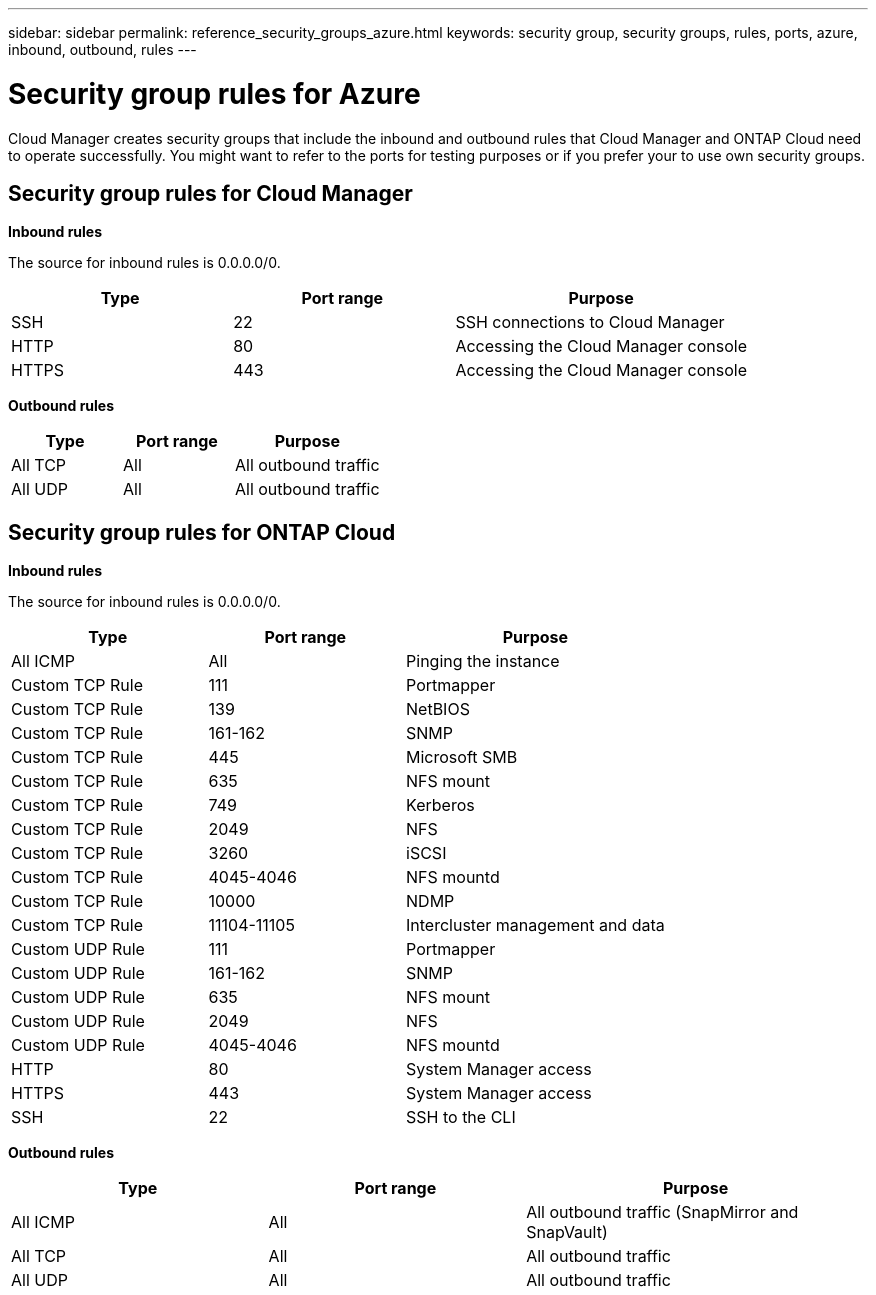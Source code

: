 ---
sidebar: sidebar
permalink: reference_security_groups_azure.html
keywords: security group, security groups, rules, ports, azure, inbound, outbound, rules
---

= Security group rules for Azure
:toc: macro
:hardbreaks:
:nofooter:
:icons: font
:linkattrs:
:imagesdir: ./media/

[.lead]
Cloud Manager creates security groups that include the inbound and outbound rules that Cloud Manager and ONTAP Cloud need to operate successfully. You might want to refer to the ports for testing purposes or if you prefer your to use own security groups.

toc::[]

== Security group rules for Cloud Manager

*Inbound rules*

The source for inbound rules is 0.0.0.0/0.

[cols=3*,options="header",cols="30,30,40"]
|===

| Type
| Port range
| Purpose

| SSH | 22 | SSH connections to Cloud Manager
| HTTP | 80 |	Accessing the Cloud Manager console
| HTTPS |	443 |	Accessing the Cloud Manager console

|===

*Outbound rules*

[cols=3*,options="header",cols="30,30,40"]
|===

| Type
| Port range
| Purpose

| All TCP | All | All outbound traffic
| All UDP | All |	All outbound traffic

|===

== Security group rules for ONTAP Cloud

*Inbound rules*

The source for inbound rules is 0.0.0.0/0.

[cols=3*,options="header",cols="30,30,40"]
|===

| Type
| Port range
| Purpose

| All ICMP | All | Pinging the instance
| Custom TCP Rule |	111 |	Portmapper
| Custom TCP Rule |	139 |	NetBIOS
| Custom TCP Rule |	161-162 |	SNMP
| Custom TCP Rule |	445 |	Microsoft SMB
| Custom TCP Rule |	635 |	NFS mount
| Custom TCP Rule |	749 |	Kerberos
| Custom TCP Rule |	2049 |	NFS
| Custom TCP Rule |	3260 |	iSCSI
| Custom TCP Rule |	4045-4046 |	NFS mountd
| Custom TCP Rule |	10000 |	NDMP
| Custom TCP Rule |	11104-11105 |	Intercluster management and data
| Custom UDP Rule |	111 | Portmapper
| Custom UDP Rule |	161-162 |	SNMP
| Custom UDP Rule |	635 |	NFS mount
| Custom UDP Rule |	2049 |	NFS
| Custom UDP Rule |	4045-4046 |	NFS mountd
| HTTP | 80 |	System Manager access
| HTTPS |	443 |	System Manager access
| SSH |	22 |	SSH to the CLI

|===

*Outbound rules*

[cols=3*,options="header",cols="30,30,40"]
|===

| Type
| Port range
| Purpose

| All ICMP |	All |	All outbound traffic (SnapMirror and SnapVault)
| All TCP |	All |	All outbound traffic
| All UDP |	All |	All outbound traffic

|===
